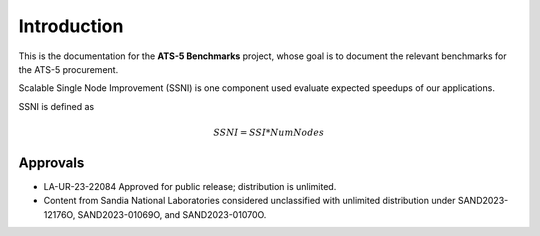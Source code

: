 ************
Introduction
************

This is the documentation for the **ATS-5 Benchmarks** project, whose goal is
to document the relevant benchmarks for the ATS-5 procurement.


Scalable Single Node Improvement (SSNI) is one component used evaluate expected speedups of 
our applications. 

SSNI is defined as 

.. math::

   SSNI = SSI * Num Nodes 


Approvals
=========

- LA-UR-23-22084 Approved for public release; distribution is unlimited.
- Content from Sandia National Laboratories considered unclassified with
  unlimited distribution under SAND2023-12176O, SAND2023-01069O, and
  SAND2023-01070O.


